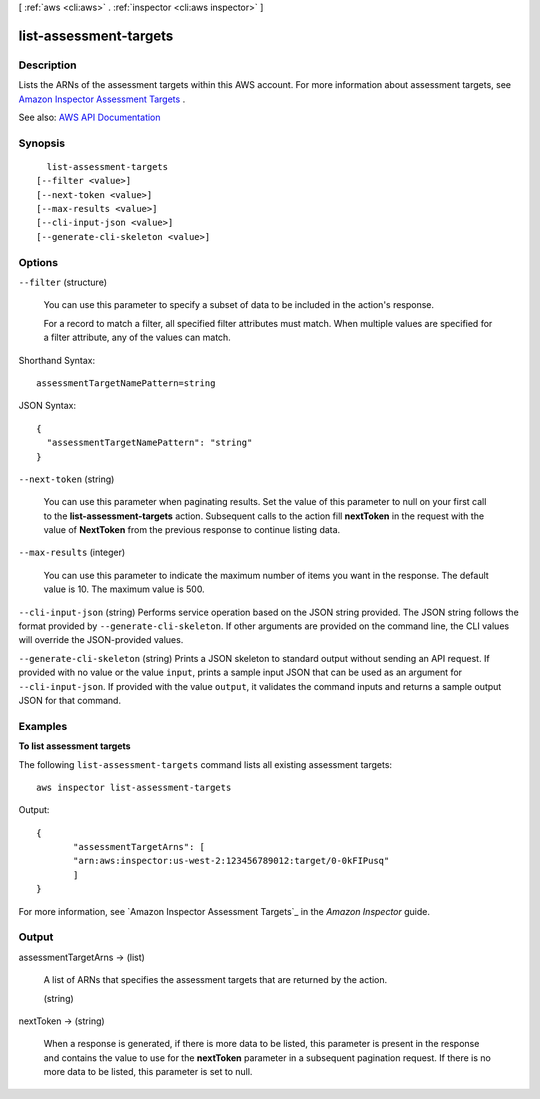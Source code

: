 [ :ref:`aws <cli:aws>` . :ref:`inspector <cli:aws inspector>` ]

.. _cli:aws inspector list-assessment-targets:


***********************
list-assessment-targets
***********************



===========
Description
===========



Lists the ARNs of the assessment targets within this AWS account. For more information about assessment targets, see `Amazon Inspector Assessment Targets <http://docs.aws.amazon.com/inspector/latest/userguide/inspector_applications.html>`_ .



See also: `AWS API Documentation <https://docs.aws.amazon.com/goto/WebAPI/inspector-2016-02-16/ListAssessmentTargets>`_


========
Synopsis
========

::

    list-assessment-targets
  [--filter <value>]
  [--next-token <value>]
  [--max-results <value>]
  [--cli-input-json <value>]
  [--generate-cli-skeleton <value>]




=======
Options
=======

``--filter`` (structure)


  You can use this parameter to specify a subset of data to be included in the action's response.

   

  For a record to match a filter, all specified filter attributes must match. When multiple values are specified for a filter attribute, any of the values can match.

  



Shorthand Syntax::

    assessmentTargetNamePattern=string




JSON Syntax::

  {
    "assessmentTargetNamePattern": "string"
  }



``--next-token`` (string)


  You can use this parameter when paginating results. Set the value of this parameter to null on your first call to the **list-assessment-targets** action. Subsequent calls to the action fill **nextToken** in the request with the value of **NextToken** from the previous response to continue listing data.

  

``--max-results`` (integer)


  You can use this parameter to indicate the maximum number of items you want in the response. The default value is 10. The maximum value is 500.

  

``--cli-input-json`` (string)
Performs service operation based on the JSON string provided. The JSON string follows the format provided by ``--generate-cli-skeleton``. If other arguments are provided on the command line, the CLI values will override the JSON-provided values.

``--generate-cli-skeleton`` (string)
Prints a JSON skeleton to standard output without sending an API request. If provided with no value or the value ``input``, prints a sample input JSON that can be used as an argument for ``--cli-input-json``. If provided with the value ``output``, it validates the command inputs and returns a sample output JSON for that command.



========
Examples
========

**To list assessment targets**

The following ``list-assessment-targets`` command lists all existing assessment targets::

  aws inspector list-assessment-targets

Output::

   {
	  "assessmentTargetArns": [
	  "arn:aws:inspector:us-west-2:123456789012:target/0-0kFIPusq"
	  ]
   }

For more information, see `Amazon Inspector Assessment Targets`_ in the *Amazon Inspector* guide.

.. _`Amazon Inspector Assessment Targets`: https://docs.aws.amazon.com/inspector/latest/userguide/inspector_applications.html



======
Output
======

assessmentTargetArns -> (list)

  

  A list of ARNs that specifies the assessment targets that are returned by the action.

  

  (string)

    

    

  

nextToken -> (string)

  

  When a response is generated, if there is more data to be listed, this parameter is present in the response and contains the value to use for the **nextToken** parameter in a subsequent pagination request. If there is no more data to be listed, this parameter is set to null.

  

  


